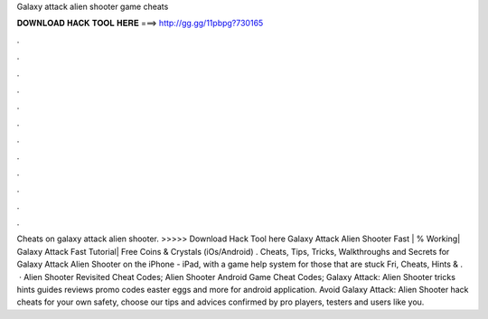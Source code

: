 Galaxy attack alien shooter game cheats

𝐃𝐎𝐖𝐍𝐋𝐎𝐀𝐃 𝐇𝐀𝐂𝐊 𝐓𝐎𝐎𝐋 𝐇𝐄𝐑𝐄 ===> http://gg.gg/11pbpg?730165

.

.

.

.

.

.

.

.

.

.

.

.

Cheats on galaxy attack alien shooter. >>>>> Download Hack Tool here Galaxy Attack Alien Shooter Fast | % Working| Galaxy Attack Fast Tutorial| Free Coins & Crystals (iOs/Android) . Cheats, Tips, Tricks, Walkthroughs and Secrets for Galaxy Attack Alien Shooter on the iPhone - iPad, with a game help system for those that are stuck Fri, Cheats, Hints & .  · Alien Shooter Revisited Cheat Codes; Alien Shooter Android Game Cheat Codes; Galaxy Attack: Alien Shooter tricks hints guides reviews promo codes easter eggs and more for android application. Avoid Galaxy Attack: Alien Shooter hack cheats for your own safety, choose our tips and advices confirmed by pro players, testers and users like you.